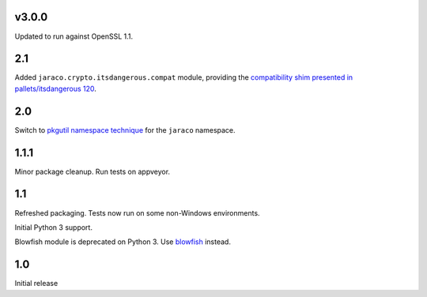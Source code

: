 v3.0.0
======

Updated to run against OpenSSL 1.1.

2.1
===

Added ``jaraco.crypto.itsdangerous.compat`` module, providing
the `compatibility shim presented in pallets/itsdangerous 120
<https://github.com/pallets/itsdangerous/issues/120#issuecomment-456913331>`_.

2.0
===

Switch to `pkgutil namespace technique
<https://packaging.python.org/guides/packaging-namespace-packages/#pkgutil-style-namespace-packages>`_
for the ``jaraco`` namespace.

1.1.1
=====

Minor package cleanup. Run tests on appveyor.

1.1
===

Refreshed packaging. Tests now run on some non-Windows environments.

Initial Python 3 support.

Blowfish module is deprecated on Python 3. Use `blowfish
<https://pypi.org/project/blowfish>`_ instead.

1.0
===

Initial release

